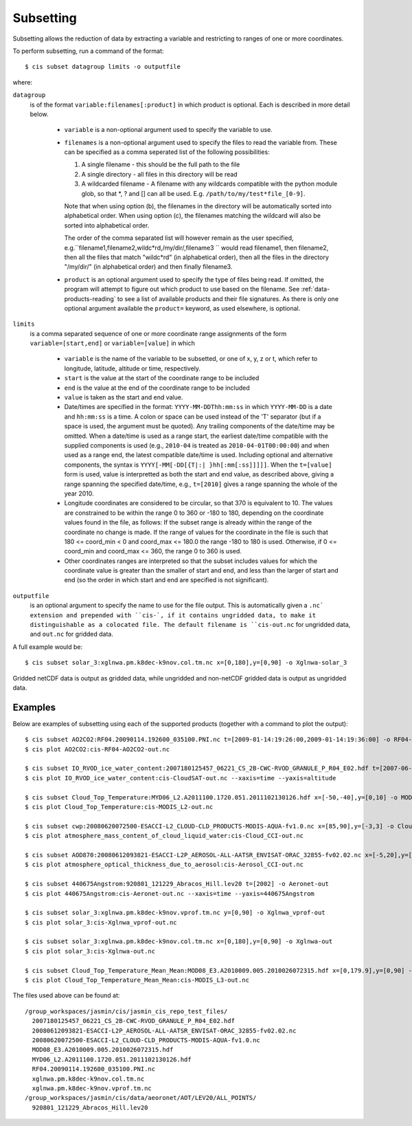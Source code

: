 .. _subsetting:

==========
Subsetting
==========

Subsetting allows the reduction of data by extracting a variable and restricting to ranges of one or more coordinates.

To perform subsetting, run a command of the format::

  $ cis subset datagroup limits -o outputfile

where:

``datagroup``
  is of the format ``variable:filenames[:product]`` in which product is optional. Each is described in more detail below.

    * ``variable`` is a non-optional argument used to specify the variable to use.
    * ``filenames`` is a non-optional argument used to specify the files to read the variable from. These can be specified as a comma seperated list of the following possibilities:

      #. A single filename - this should be the full path to the file
      #. A single directory - all files in this directory will be read
      #. A wildcarded filename - A filename with any wildcards compatible with the python module glob, so that *, ? and [] can all be used. E.g. ``/path/to/my/test*file_[0-9]``.

      Note that when using option (b), the filenames in the directory will be automatically sorted into alphabetical order. When using option (c), the filenames matching the wildcard will also be sorted into alphabetical order.

      The order of the comma separated list will however remain as the user specified, e.g.``filename1,filename2,wildc*rd,/my/dir/,filename3 `` would read filename1, then filename2, then all the files that match "wildc*rd" (in alphabetical order), then all the files in the directory "/my/dir/" (in alphabetical order) and then finally filename3.

    * ``product`` is an optional argument used to specify the type of files being read. If omitted, the program will attempt to figure out which product to use based on the filename. See :ref:`data-products-reading` to see a list of available products and their file signatures. As there is only one optional argument available the ``product=`` keyword, as used elsewhere, is optional.

``limits``
  is a comma separated sequence of one or more coordinate range assignments of the form ``variable=[start,end]`` or ``variable=[value]`` in which

    * ``variable`` is the name of the variable to be subsetted, or one of x, y, z or t, which refer to longitude, latitude, altitude or time, respectively.
    * ``start`` is the value at the start of the coordinate range to be included
    * ``end`` is the value at the end of the coordinate range to be included
    * ``value`` is taken as the start and end value.
    * Date/times are specified in the format: ``YYYY-MM-DDThh:mm:ss`` in which ``YYYY-MM-DD`` is a date and ``hh:mm:ss`` is a time. A colon or space can be used instead of the 'T' separator (but if a space is used, the argument must be quoted). Any trailing components of the date/time may be omitted. When a date/time is used as a range start, the earliest date/time compatible with the supplied components is used (e.g., ``2010-04`` is treated as ``2010-04-01T00:00:00``) and when used as a range end, the latest compatible date/time is used. Including optional and alternative components, the syntax is ``YYYY[-MM[-DD[{T|:| }hh[:mm[:ss]]]]]``. When the ``t=[value]`` form is used, value is interpretted as both the start and end value, as described above, giving a range spanning the specified date/time, e.g., ``t=[2010]`` gives a range spanning the whole of the year 2010.
    * Longitude coordinates are considered to be circular, so that 370 is equivalent to 10. The values are constrained to be within the range 0 to 360 or -180 to 180, depending on the coordinate values found in the file, as follows: If the subset range is already within the range of the coordinate no change is made. If the range of values for the coordinate in the file is such that 180 <= coord_min < 0 and coord_max <= 180.0 the range -180 to 180 is used. Otherwise, if 0 <= coord_min and coord_max <= 360, the range 0 to 360 is used.
    * Other coordinates ranges are interpreted so that the subset includes values for which the coordinate value is greater than the smaller of start and end, and less than the larger of start and end (so the order in which start and end are specified is not significant).

``outputfile``
  is an optional argument to specify the name to use for the file output. This is automatically given a ``.nc` extension and prepended with ``cis-`, if it contains ungridded data, to make it distinguishable as a colocated file. The default filename is ``cis-out.nc`` for ungridded data, and ``out.nc`` for gridded data.

A full example would be::

  $ cis subset solar_3:xglnwa.pm.k8dec-k9nov.col.tm.nc x=[0,180],y=[0,90] -o Xglnwa-solar_3

Gridded netCDF data is output as gridded data, while ungridded and non-netCDF gridded data is output as ungridded data.

Examples
========

Below are examples of subsetting using each of the supported products (together with a command to plot the output)::

  $ cis subset AO2CO2:RF04.20090114.192600_035100.PNI.nc t=[2009-01-14:19:26:00,2009-01-14:19:36:00] -o RF04-AO2CO2-out
  $ cis plot AO2CO2:cis-RF04-AO2CO2-out.nc

  $ cis subset IO_RVOD_ice_water_content:2007180125457_06221_CS_2B-CWC-RVOD_GRANULE_P_R04_E02.hdf t=[2007-06-29:13:00,2007-06-29:13:30] -o CloudSAT-out
  $ cis plot IO_RVOD_ice_water_content:cis-CloudSAT-out.nc --xaxis=time --yaxis=altitude

  $ cis subset Cloud_Top_Temperature:MYD06_L2.A2011100.1720.051.2011102130126.hdf x=[-50,-40],y=[0,10] -o MODIS_L2-out
  $ cis plot Cloud_Top_Temperature:cis-MODIS_L2-out.nc

  $ cis subset cwp:20080620072500-ESACCI-L2_CLOUD-CLD_PRODUCTS-MODIS-AQUA-fv1.0.nc x=[85,90],y=[-3,3] -o Cloud_CCI-out
  $ cis plot atmosphere_mass_content_of_cloud_liquid_water:cis-Cloud_CCI-out.nc

  $ cis subset AOD870:20080612093821-ESACCI-L2P_AEROSOL-ALL-AATSR_ENVISAT-ORAC_32855-fv02.02.nc x=[-5,20],y=[15,25] -o Aerosol_CCI-out
  $ cis plot atmosphere_optical_thickness_due_to_aerosol:cis-Aerosol_CCI-out.nc

  $ cis subset 440675Angstrom:920801_121229_Abracos_Hill.lev20 t=[2002] -o Aeronet-out
  $ cis plot 440675Angstrom:cis-Aeronet-out.nc --xaxis=time --yaxis=440675Angstrom

  $ cis subset solar_3:xglnwa.pm.k8dec-k9nov.vprof.tm.nc y=[0,90] -o Xglnwa_vprof-out
  $ cis plot solar_3:cis-Xglnwa_vprof-out.nc

  $ cis subset solar_3:xglnwa.pm.k8dec-k9nov.col.tm.nc x=[0,180],y=[0,90] -o Xglnwa-out
  $ cis plot solar_3:cis-Xglnwa-out.nc

  $ cis subset Cloud_Top_Temperature_Mean_Mean:MOD08_E3.A2010009.005.2010026072315.hdf x=[0,179.9],y=[0,90] -o MODIS_L3-out
  $ cis plot Cloud_Top_Temperature_Mean_Mean:cis-MODIS_L3-out.nc


The files used above can be found at::

  /group_workspaces/jasmin/cis/jasmin_cis_repo_test_files/
    2007180125457_06221_CS_2B-CWC-RVOD_GRANULE_P_R04_E02.hdf
    20080612093821-ESACCI-L2P_AEROSOL-ALL-AATSR_ENVISAT-ORAC_32855-fv02.02.nc
    20080620072500-ESACCI-L2_CLOUD-CLD_PRODUCTS-MODIS-AQUA-fv1.0.nc
    MOD08_E3.A2010009.005.2010026072315.hdf
    MYD06_L2.A2011100.1720.051.2011102130126.hdf
    RF04.20090114.192600_035100.PNI.nc
    xglnwa.pm.k8dec-k9nov.col.tm.nc
    xglnwa.pm.k8dec-k9nov.vprof.tm.nc
  /group_workspaces/jasmin/cis/data/aeoronet/AOT/LEV20/ALL_POINTS/
    920801_121229_Abracos_Hill.lev20

